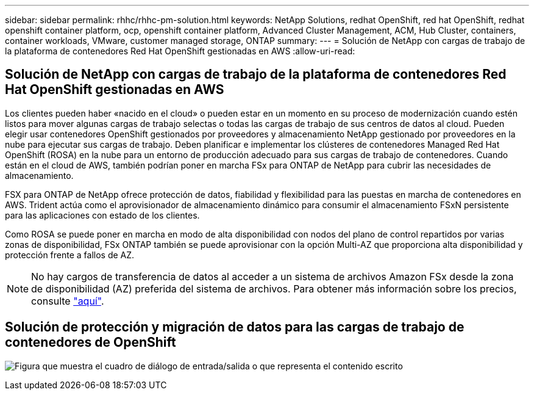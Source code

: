 ---
sidebar: sidebar 
permalink: rhhc/rhhc-pm-solution.html 
keywords: NetApp Solutions, redhat OpenShift, red hat OpenShift, redhat openshift container platform, ocp, openshift container platform, Advanced Cluster Management, ACM, Hub Cluster, containers, container workloads, VMware, customer managed storage, ONTAP 
summary:  
---
= Solución de NetApp con cargas de trabajo de la plataforma de contenedores Red Hat OpenShift gestionadas en AWS
:allow-uri-read: 




== Solución de NetApp con cargas de trabajo de la plataforma de contenedores Red Hat OpenShift gestionadas en AWS

[role="lead"]
Los clientes pueden haber «nacido en el cloud» o pueden estar en un momento en su proceso de modernización cuando estén listos para mover algunas cargas de trabajo selectas o todas las cargas de trabajo de sus centros de datos al cloud. Pueden elegir usar contenedores OpenShift gestionados por proveedores y almacenamiento NetApp gestionado por proveedores en la nube para ejecutar sus cargas de trabajo. Deben planificar e implementar los clústeres de contenedores Managed Red Hat OpenShift (ROSA) en la nube para un entorno de producción adecuado para sus cargas de trabajo de contenedores. Cuando están en el cloud de AWS, también podrían poner en marcha FSx para ONTAP de NetApp para cubrir las necesidades de almacenamiento.

FSX para ONTAP de NetApp ofrece protección de datos, fiabilidad y flexibilidad para las puestas en marcha de contenedores en AWS. Trident actúa como el aprovisionador de almacenamiento dinámico para consumir el almacenamiento FSxN persistente para las aplicaciones con estado de los clientes.

Como ROSA se puede poner en marcha en modo de alta disponibilidad con nodos del plano de control repartidos por varias zonas de disponibilidad, FSx ONTAP también se puede aprovisionar con la opción Multi-AZ que proporciona alta disponibilidad y protección frente a fallos de AZ.


NOTE: No hay cargos de transferencia de datos al acceder a un sistema de archivos Amazon FSx desde la zona de disponibilidad (AZ) preferida del sistema de archivos. Para obtener más información sobre los precios, consulte link:https://aws.amazon.com/fsx/netapp-ontap/pricing/["aquí"].



== Solución de protección y migración de datos para las cargas de trabajo de contenedores de OpenShift

image:rhhc-rosa-with-fsxn.png["Figura que muestra el cuadro de diálogo de entrada/salida o que representa el contenido escrito"]
